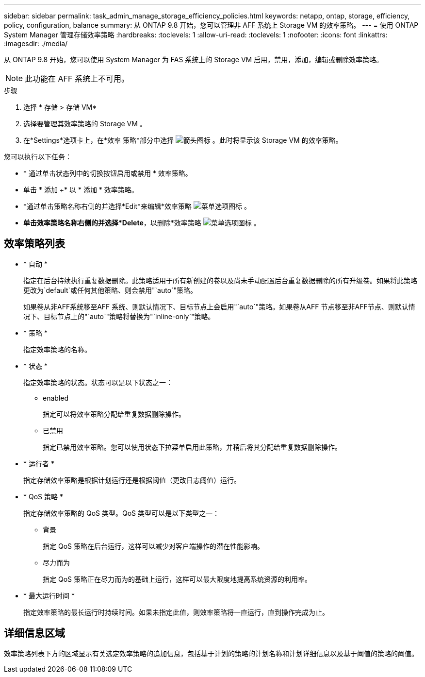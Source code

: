 ---
sidebar: sidebar 
permalink: task_admin_manage_storage_efficiency_policies.html 
keywords: netapp, ontap, storage, efficiency, policy, configuration, balance 
summary: 从 ONTAP 9.8 开始，您可以管理非 AFF 系统上 Storage VM 的效率策略。 
---
= 使用 ONTAP System Manager 管理存储效率策略
:hardbreaks:
:toclevels: 1
:allow-uri-read: 
:toclevels: 1
:nofooter: 
:icons: font
:linkattrs: 
:imagesdir: ./media/


[role="lead"]
从 ONTAP 9.8 开始，您可以使用 System Manager 为 FAS 系统上的 Storage VM 启用，禁用，添加，编辑或删除效率策略。


NOTE: 此功能在 AFF 系统上不可用。

.步骤
. 选择 * 存储 > 存储 VM*
. 选择要管理其效率策略的 Storage VM 。
. 在*Settings*选项卡上，在*效率 策略*部分中选择 image:icon_arrow.gif["箭头图标"] 。此时将显示该 Storage VM 的效率策略。


您可以执行以下任务：

* * 通过单击状态列中的切换按钮启用或禁用 * 效率策略。
* 单击 * 添加 +* 以 * 添加 * 效率策略。
* *通过单击策略名称右侧的并选择*Edit*来编辑*效率策略 image:icon_kabob.gif["菜单选项图标"] 。
* *单击效率策略名称右侧的并选择*Delete*，以删除*效率策略 image:icon_kabob.gif["菜单选项图标"] 。




== 效率策略列表

* * 自动 *
+
指定在后台持续执行重复数据删除。此策略适用于所有新创建的卷以及尚未手动配置后台重复数据删除的所有升级卷。如果将此策略更改为`default`或任何其他策略、则会禁用"`auto`"策略。

+
如果卷从非AFF系统移至AFF 系统、则默认情况下、目标节点上会启用"`auto`"策略。如果卷从AFF 节点移至非AFF节点、则默认情况下、目标节点上的"`auto`"策略将替换为"`inline-only`"策略。

* * 策略 *
+
指定效率策略的名称。

* * 状态 *
+
指定效率策略的状态。状态可以是以下状态之一：

+
** enabled
+
指定可以将效率策略分配给重复数据删除操作。

** 已禁用
+
指定已禁用效率策略。您可以使用状态下拉菜单启用此策略，并稍后将其分配给重复数据删除操作。



* * 运行者 *
+
指定存储效率策略是根据计划运行还是根据阈值（更改日志阈值）运行。

* * QoS 策略 *
+
指定存储效率策略的 QoS 类型。QoS 类型可以是以下类型之一：

+
** 背景
+
指定 QoS 策略在后台运行，这样可以减少对客户端操作的潜在性能影响。

** 尽力而为
+
指定 QoS 策略正在尽力而为的基础上运行，这样可以最大限度地提高系统资源的利用率。



* * 最大运行时间 *
+
指定效率策略的最长运行时持续时间。如果未指定此值，则效率策略将一直运行，直到操作完成为止。





== 详细信息区域

效率策略列表下方的区域显示有关选定效率策略的追加信息，包括基于计划的策略的计划名称和计划详细信息以及基于阈值的策略的阈值。
